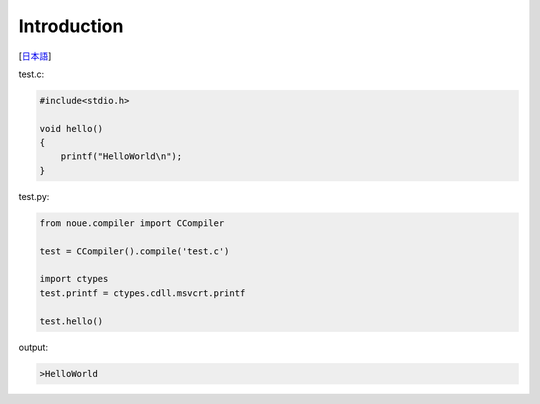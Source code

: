 =================
Introduction
=================
[`日本語 <../jpn/01.introduction.rst>`_]



| test.c:
.. code:: c

    #include<stdio.h>
    
    void hello()
    {
        printf("HelloWorld\n");
    }


| test.py:
.. code:: python

    from noue.compiler import CCompiler
    
    test = CCompiler().compile('test.c')
    
    import ctypes
    test.printf = ctypes.cdll.msvcrt.printf
    
    test.hello()
	
	
| output:
.. code:: console

    >HelloWorld


